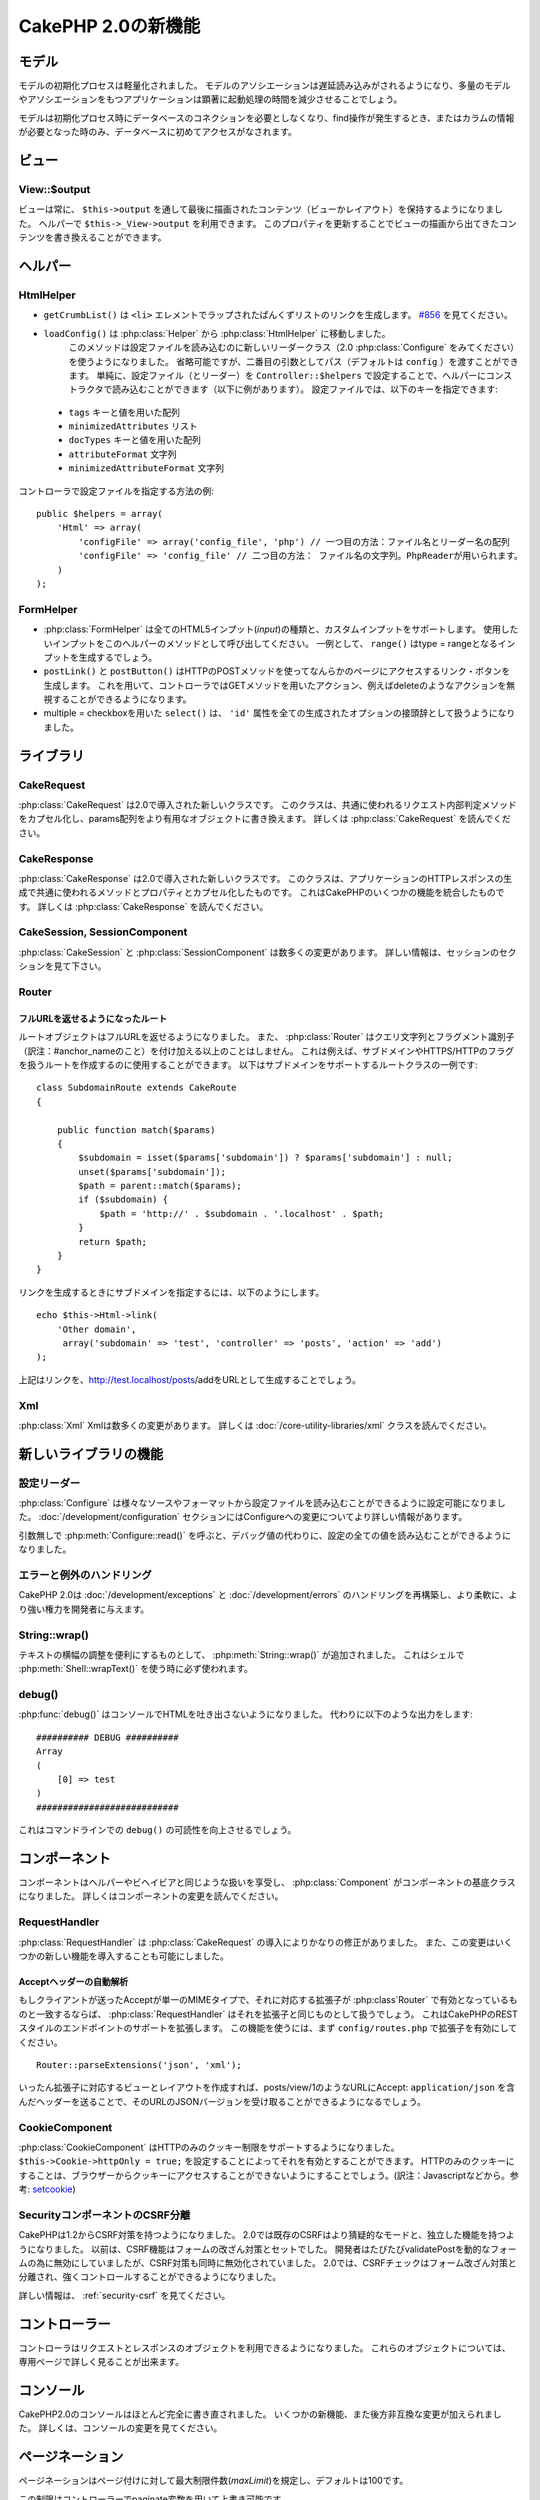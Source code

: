 CakePHP 2.0の新機能
###################

モデル
======

モデルの初期化プロセスは軽量化されました。
モデルのアソシエーションは遅延読み込みがされるようになり、多量のモデルやアソシエーションをもつアプリケーションは顕著に起動処理の時間を減少させることでしょう。

モデルは初期化プロセス時にデータベースのコネクションを必要としなくなり、find操作が発生するとき、またはカラムの情報が必要となった時のみ、データベースに初めてアクセスがなされます。

ビュー
======

View::$output
-------------

ビューは常に、 ``$this->output`` を通して最後に描画されたコンテンツ（ビューかレイアウト）を保持するようになりました。
ヘルパーで ``$this->_View->output`` を利用できます。
このプロパティを更新することでビューの描画から出てきたコンテンツを書き換えることができます。

ヘルパー
========

HtmlHelper
----------

* ``getCrumbList()`` は ``<li>`` エレメントでラップされたぱんくずリストのリンクを生成します。
  `#856 <http://cakephp.lighthouseapp.com/projects/42648/tickets/856>`_ を見てください。
* ``loadConfig()`` は :php:class:`Helper` から :php:class:`HtmlHelper` に移動しました。
   このメソッドは設定ファイルを読み込むのに新しいリーダークラス（2.0 :php:class:`Configure` をみてください）を使うようになりました。
   省略可能ですが、二番目の引数としてパス（デフォルトは ``config`` ）を渡すことができます。
   単純に、設定ファイル（とリーダー）を ``Controller::$helpers`` で設定することで、ヘルパーにコンストラクタで読み込むことができます（以下に例があります）。
   設定ファイルでは、以下のキーを指定できます:

 * ``tags`` キーと値を用いた配列
 * ``minimizedAttributes`` リスト
 * ``docTypes`` キーと値を用いた配列
 * ``attributeFormat`` 文字列
 * ``minimizedAttributeFormat`` 文字列

コントローラで設定ファイルを指定する方法の例::

    public $helpers = array(
        'Html' => array(
            'configFile' => array('config_file', 'php') // 一つ目の方法：ファイル名とリーダー名の配列
            'configFile' => 'config_file' // 二つ目の方法： ファイル名の文字列。PhpReaderが用いられます。
        )
    );

FormHelper
----------

* :php:class:`FormHelper` は全てのHTML5インプット(*input*)の種類と、カスタムインプットをサポートします。
  使用したいインプットをこのヘルパーのメソッドとして呼び出してください。
  一例として、 ``range()`` はtype = rangeとなるインプットを生成するでしょう。
* ``postLink()`` と ``postButton()`` はHTTPのPOSTメソッドを使ってなんらかのページにアクセスするリンク・ボタンを生成します。
  これを用いて、コントローラではGETメソッドを用いたアクション、例えばdeleteのようなアクションを無視することができるようになります。
* multiple = checkboxを用いた ``select()`` は、 ``'id'`` 属性を全ての生成されたオプションの接頭辞として扱うようになりました。

ライブラリ
==========

CakeRequest
-----------

:php:class:`CakeRequest` は2.0で導入された新しいクラスです。
このクラスは、共通に使われるリクエスト内部判定メソッドをカプセル化し、params配列をより有用なオブジェクトに書き換えます。
詳しくは :php:class:`CakeRequest` を読んでください。

CakeResponse
------------

:php:class:`CakeResponse` は2.0で導入された新しいクラスです。
このクラスは、アプリケーションのHTTPレスポンスの生成で共通に使われるメソッドとプロパティとカプセル化したものです。
これはCakePHPのいくつかの機能を統合したものです。
詳しくは :php:class:`CakeResponse` を読んでください。

CakeSession, SessionComponent
-----------------------------

:php:class:`CakeSession` と :php:class:`SessionComponent` は数多くの変更があります。
詳しい情報は、セッションのセクションを見て下さい。

Router
------

フルURLを返せるようになったルート
~~~~~~~~~~~~~~~~~~~~~~~~~~~~~~~~~

ルートオブジェクトはフルURLを返せるようになりました。
また、 :php:class:`Router` はクエリ文字列とフラグメント識別子（訳注：#anchor_nameのこと）を付け加える以上のことはしません。
これは例えば、サブドメインやHTTPS/HTTPのフラグを扱うルートを作成するのに使用することができます。
以下はサブドメインをサポートするルートクラスの一例です::

    class SubdomainRoute extends CakeRoute
    {

        public function match($params)
        {
            $subdomain = isset($params['subdomain']) ? $params['subdomain'] : null;
            unset($params['subdomain']);
            $path = parent::match($params);
            if ($subdomain) {
                $path = 'http://' . $subdomain . '.localhost' . $path;
            }
            return $path;
        }
    }

リンクを生成するときにサブドメインを指定するには、以下のようにします。

::

    echo $this->Html->link(
        'Other domain',
         array('subdomain' => 'test', 'controller' => 'posts', 'action' => 'add')
    );

上記はリンクを、http://test.localhost/posts/addをURLとして生成することでしょう。

Xml
---

:php:class:`Xml` Xmlは数多くの変更があります。
詳しくは :doc:`/core-utility-libraries/xml` クラスを読んでください。

新しいライブラリの機能
======================

設定リーダー
------------

:php:class:`Configure` は様々なソースやフォーマットから設定ファイルを読み込むことができるように設定可能になりました。
:doc:`/development/configuration` セクションにはConfigureへの変更についてより詳しい情報があります。

引数無しで :php:meth:`Configure::read()` を呼ぶと、デバッグ値の代わりに、設定の全ての値を読み込むことができるようになりました。

エラーと例外のハンドリング
--------------------------

CakePHP 2.0は :doc:`/development/exceptions` と :doc:`/development/errors` のハンドリングを再構築し、より柔軟に、より強い権力を開発者に与えます。

String::wrap()
--------------

テキストの横幅の調整を便利にするものとして、 :php:meth:`String::wrap()` が追加されました。
これはシェルで :php:meth:`Shell::wrapText()` を使う時に必ず使われます。

debug()
-------

:php:func:`debug()` はコンソールでHTMLを吐き出さないようになりました。
代わりに以下のような出力をします::

    ########## DEBUG ##########
    Array
    (
        [0] => test
    )
    ###########################

これはコマンドラインでの ``debug()`` の可読性を向上させるでしょう。

コンポーネント
==============

コンポーネントはヘルパーやビヘイビアと同じような扱いを享受し、 :php:class:`Component` がコンポーネントの基底クラスになりました。
詳しくはコンポーネントの変更を読んでください。

RequestHandler
--------------

:php:class:`RequestHandler` は :php:class:`CakeRequest` の導入によりかなりの修正がありました。
また、この変更はいくつかの新しい機能を導入することも可能にしました。

Acceptヘッダーの自動解析
~~~~~~~~~~~~~~~~~~~~~~~~

もしクライアントが送ったAcceptが単一のMIMEタイプで、それに対応する拡張子が :php:class`Router` で有効となっているものと一致するならば、 :php:class:`RequestHandler` はそれを拡張子と同じものとして扱うでしょう。
これはCakePHPのRESTスタイルのエンドポイントのサポートを拡張します。
この機能を使うには、まず ``config/routes.php`` で拡張子を有効にしてください。

::

    Router::parseExtensions('json', 'xml');

いったん拡張子に対応するビューとレイアウトを作成すれば、posts/view/1のようなURLにAccept: ``application/json`` を含んだヘッダーを送ることで、そのURLのJSONバージョンを受け取ることができるようになるでしょう。

CookieComponent
---------------

:php:class:`CookieComponent` はHTTPのみのクッキー制限をサポートするようになりました。
``$this->Cookie->httpOnly = true;`` を設定することによってそれを有効とすることができます。
HTTPのみのクッキーにすることは、ブラウザーからクッキーにアクセスすることができないようにすることでしょう。(訳注：Javascriptなどから。参考: `setcookie <http://jp.php.net/manual/ja/function.setcookie.php>`_)

SecurityコンポーネントのCSRF分離
--------------------------------

CakePHPは1.2からCSRF対策を持つようになりました。
2.0では既存のCSRFはより猜疑的なモードと、独立した機能を持つようになりました。
以前は、CSRF機能はフォームの改ざん対策とセットでした。
開発者はたびたびvalidatePostを動的なフォームの為に無効にしていましたが、CSRF対策も同時に無効化されていました。
2.0では、CSRFチェックはフォーム改ざん対策と分離され、強くコントロールすることができるようになりました。

詳しい情報は、 :ref:`security-csrf` を見てください。

コントローラー
==============

コントローラはリクエストとレスポンスのオブジェクトを利用できるようになりました。
これらのオブジェクトについては、専用ページで詳しく見ることが出来ます。

コンソール
==========

CakePHP2.0のコンソールはほとんど完全に書き直されました。
いくつかの新機能、また後方非互換な変更が加えられました。
詳しくは、コンソールの変更を見てください。

ページネーション
================

ページネーションはページ付けに対して最大制限件数(*maxLimit*)を規定し、デフォルトは100です。

この制限はコントローラーでpaginate変数を用いて上書き可能です。

::

    $this->paginate = array('maxLimit' => 1000);

このデフォルト値は、ユーザのURL操作で「limit」パラメータをとても大きな数値にしたリクエストのために、過大なデータベースの情報の引き出しを防ぐために提供されます。

エイリアス化
============

あるクラスの代わりに独自のクラスを使うために、ヘルパー、コンポーネント、ビヘイビアは別名（訳注：エイリアス）を使うことができるようになりました。
これは、ビューで全ての ``$this->Html`` のインスタンスを置き換える必要なく ``MyHtml`` ヘルパーを作成することが、非常に簡単にできるようになったということです。
これを為すには、モデルでしていたのと同じように、クラスを用いた「className」キーを渡してください。

::

    public $helpers = array(
        'Html' => array(
            'className' => 'MyHtml'
        )
    );

同様に、コントローラで使うためにコンポーネントを別名として使うことができます。

::

    public $components = array(
        'Email' => array(
            'className' => 'QueueEmailer'
        )
    );

Emailコンポーネントを呼び出すことは、代わりにQueueEmailerを呼び出すことになるでしょう。
最後に、ビヘイビアでも別名呼び出しが可能です。

::

    public $actsAs = array(
        'Containable' => array(
            'className' => 'SuperContainable'
        )
    );

2.0がコレクションを利用し、アプリケーションにまたがって共有することから、全てのエイリアス化されたクラスはアプリケーションの至る所で使用されるでしょう。
アプリケーションはいつでもエイリアスにアクセスを試み、それは独自のクラスにアクセスすることになります。
例えば、上記のようにHtmlをエイリアス化したとき、全てのHtmlヘルパーを使うヘルパーやエレメントはHtmlヘルパーを読み込み、MyHtmlを代わりに使うことになるでしょう。

ConnectionManager
=================

新しいメソッド :php:meth:`ConnectionManager::drop()` が追加されました。
これは実行時にコネクションを削除することができます。
